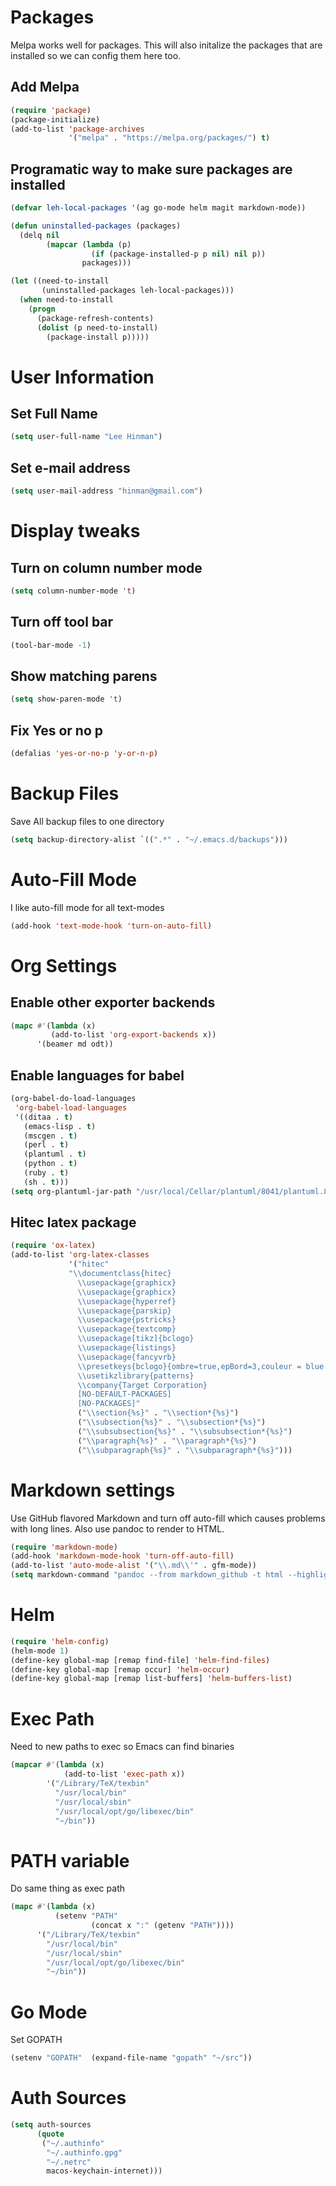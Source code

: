 * Packages
  Melpa works well for packages.  This will also initalize the
  packages that are installed so we can config them here too.

** Add Melpa

   #+BEGIN_SRC emacs-lisp
     (require 'package)
     (package-initialize)
     (add-to-list 'package-archives
                  '("melpa" . "https://melpa.org/packages/") t)
   #+END_SRC

** Programatic way to make sure packages are installed
   #+BEGIN_SRC emacs-lisp
     (defvar leh-local-packages '(ag go-mode helm magit markdown-mode))

     (defun uninstalled-packages (packages)
       (delq nil
             (mapcar (lambda (p)
                       (if (package-installed-p p nil) nil p))
                     packages)))

     (let ((need-to-install
            (uninstalled-packages leh-local-packages)))
       (when need-to-install
         (progn
           (package-refresh-contents)
           (dolist (p need-to-install)
             (package-install p)))))
   #+END_SRC
* User Information
** Set Full Name
   #+BEGIN_SRC emacs-lisp
   (setq user-full-name "Lee Hinman")
   #+END_SRC
** Set e-mail address
   #+BEGIN_SRC emacs-lisp
   (setq user-mail-address "hinman@gmail.com")
   #+END_SRC

* Display tweaks
** Turn on column number mode
   #+BEGIN_SRC emacs-lisp
     (setq column-number-mode 't)
   #+END_SRC
** Turn off tool bar
   #+BEGIN_SRC emacs-lisp
   (tool-bar-mode -1)
   #+END_SRC

** Show matching parens
   #+BEGIN_SRC emacs-lisp
     (setq show-paren-mode 't)
   #+END_SRC
** Fix Yes or no p
  #+BEGIN_SRC emacs-lisp
    (defalias 'yes-or-no-p 'y-or-n-p)  
  #+END_SRC
* Backup Files
  Save All backup files to one directory
  #+BEGIN_SRC emacs-lisp
    (setq backup-directory-alist `((".*" . "~/.emacs.d/backups")))
  #+END_SRC

* Auto-Fill Mode
  I like auto-fill mode for all text-modes
  #+BEGIN_SRC emacs-lisp
    (add-hook 'text-mode-hook 'turn-on-auto-fill)  
  #+END_SRC
* Org Settings
** Enable other exporter backends
   #+BEGIN_SRC emacs-lisp
     (mapc #'(lambda (x)
              (add-to-list 'org-export-backends x))
           '(beamer md odt))
   #+END_SRC
** Enable languages for babel
   #+BEGIN_SRC emacs-lisp
     (org-babel-do-load-languages
      'org-babel-load-languages
      '((ditaa . t)
        (emacs-lisp . t)
        (mscgen . t)
        (perl . t)
        (plantuml . t)
        (python . t)
        (ruby . t)
        (sh . t)))
     (setq org-plantuml-jar-path "/usr/local/Cellar/plantuml/8041/plantuml.8041.jar")
   #+END_SRC
** Hitec latex package
#+BEGIN_SRC emacs-lisp
  (require 'ox-latex)
  (add-to-list 'org-latex-classes
               '("hitec"
               "\\documentclass{hitec}
                 \\usepackage{graphicx}
                 \\usepackage{graphicx}
                 \\usepackage{hyperref}
                 \\usepackage{parskip}
                 \\usepackage{pstricks}
                 \\usepackage{textcomp}
                 \\usepackage[tikz]{bclogo}
                 \\usepackage{listings}
                 \\usepackage{fancyvrb}
                 \\presetkeys{bclogo}{ombre=true,epBord=3,couleur = blue!15!white,couleurBord = red,arrondi = 0.2,logo=\bctrombone}{}
                 \\usetikzlibrary{patterns}
                 \\company{Target Corporation}
                 [NO-DEFAULT-PACKAGES]
                 [NO-PACKAGES]"
                 ("\\section{%s}" . "\\section*{%s}")
                 ("\\subsection{%s}" . "\\subsection*{%s}")
                 ("\\subsubsection{%s}" . "\\subsubsection*{%s}")
                 ("\\paragraph{%s}" . "\\paragraph*{%s}")
                 ("\\subparagraph{%s}" . "\\subparagraph*{%s}")))
#+END_SRC
* Markdown settings
  Use GitHub flavored Markdown and turn off auto-fill which causes problems with
  long lines.  Also use pandoc to render to HTML.
  #+BEGIN_SRC emacs-lisp
    (require 'markdown-mode)
    (add-hook 'markdown-mode-hook 'turn-off-auto-fill)
    (add-to-list 'auto-mode-alist '("\\.md\\'" . gfm-mode))
    (setq markdown-command "pandoc --from markdown_github -t html --highlight-style pygments --standalone")
  #+END_SRC
* Helm
  #+BEGIN_SRC emacs-lisp
    (require 'helm-config)
    (helm-mode 1)
    (define-key global-map [remap find-file] 'helm-find-files)
    (define-key global-map [remap occur] 'helm-occur)
    (define-key global-map [remap list-buffers] 'helm-buffers-list)
  #+END_SRC

* Exec Path
  Need to new paths to exec so Emacs can find binaries
  #+BEGIN_SRC emacs-lisp
    (mapcar #'(lambda (x)
                (add-to-list 'exec-path x))
            '("/Library/TeX/texbin"
              "/usr/local/bin"
              "/usr/local/sbin"
              "/usr/local/opt/go/libexec/bin"
              "~/bin"))
  #+END_SRC
* PATH variable
  Do same thing as exec path
  #+BEGIN_SRC emacs-lisp
    (mapc #'(lambda (x)
              (setenv "PATH"
                      (concat x ":" (getenv "PATH"))))
          '("/Library/TeX/texbin"
            "/usr/local/bin"
            "/usr/local/sbin"
            "/usr/local/opt/go/libexec/bin"
            "~/bin"))
  #+END_SRC

* Go Mode
  Set GOPATH
  #+BEGIN_SRC emacs-lisp
    (setenv "GOPATH"  (expand-file-name "gopath" "~/src"))
  #+END_SRC

* Auth Sources
  #+BEGIN_SRC emacs-lisp
    (setq auth-sources
          (quote
           ("~/.authinfo"
            "~/.authinfo.gpg"
            "~/.netrc"
            macos-keychain-internet)))
  #+END_SRC

